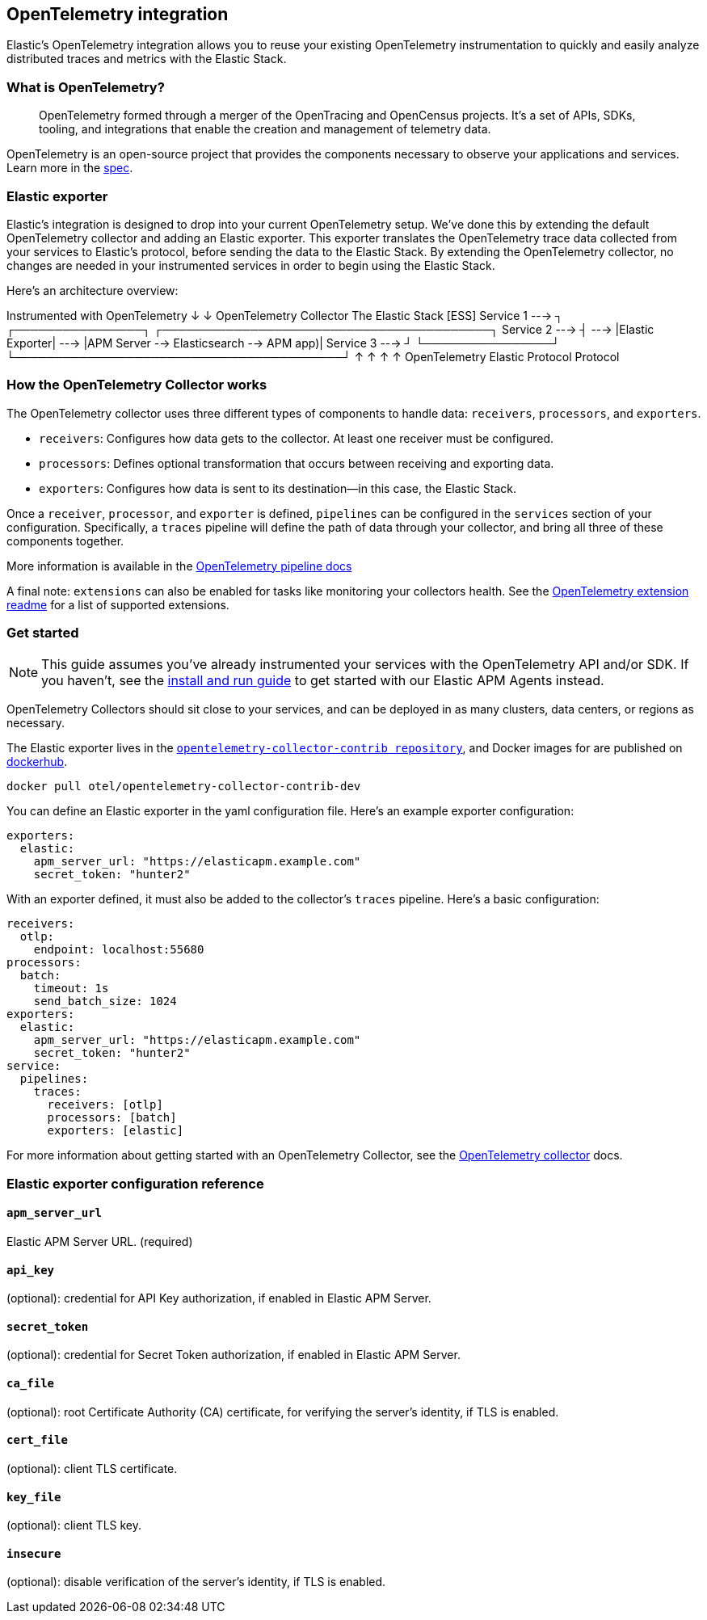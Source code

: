 [[open-telemetry-elastic]]
== OpenTelemetry integration

:ot-spec:       https://github.com/open-telemetry/opentelemetry-specification/blob/master/README.md
:ot-repo:       https://github.com/open-telemetry/opentelemetry-collector
:ot-pipelines:  {ot-repo}/blob/master/docs/pipelines.md
:ot-extension:  {ot-repo}/blob/master/extension/README.md

:ot-collector:  https://opentelemetry.io/docs/collector/about/
:ot-dockerhub:  https://hub.docker.com/r/otel/opentelemetry-collector-contrib-dev

Elastic's OpenTelemetry integration allows you to reuse your existing OpenTelemetry
instrumentation to quickly and easily analyze distributed traces and metrics with the Elastic Stack.

=== What is OpenTelemetry?

> OpenTelemetry formed through a merger of the OpenTracing and OpenCensus projects.
It’s a set of APIs, SDKs, tooling, and integrations that enable the creation and
management of telemetry data.

OpenTelemetry is an open-source project that provides the components necessary to observe your applications and services.
Learn more in the {ot-spec}[spec].

=== Elastic exporter

Elastic's integration is designed to drop into your current OpenTelemetry setup.
We've done this by extending the default OpenTelemetry collector and adding an Elastic exporter.
This exporter translates the OpenTelemetry trace data collected from your services to Elastic's protocol,
before sending the data to the Elastic Stack.
By extending the OpenTelemetry collector,
no changes are needed in your instrumented services in order to begin using the Elastic Stack.

Here's an architecture overview:

*************
Instrumented with
OpenTelemetry
    ↓
    ↓                       OpenTelemetry Collector                   The Elastic Stack [ESS]
Service 1  --->  ┐            ┌────────────────┐            ┌─────────────────────────────────────────┐
Service 2  --->  ┤     --->   |Elastic Exporter|    --->    |APM Server --> Elasticsearch --> APM app)|
Service 3  --->  ┘            └────────────────┘            └─────────────────────────────────────────┘
                        ↑                            ↑
                        ↑                            ↑
                   OpenTelemetry                  Elastic
                   Protocol                       Protocol
*************

=== How the OpenTelemetry Collector works

The OpenTelemetry collector uses three different types of components to handle data: `receivers`, `processors`, and `exporters`.

* `receivers`: Configures how data gets to the collector. At least one receiver must be configured.
* `processors`: Defines optional transformation that occurs between receiving and exporting data.
* `exporters`: Configures how data is sent to its destination--in this case, the Elastic Stack.

Once a `receiver`, `processor`, and `exporter` is defined, `pipelines` can be configured in the `services` section of your configuration. Specifically, a `traces` pipeline will define the path of data through your collector, and bring all three of these components together.

More information is available in the
{ot-pipelines}[OpenTelemetry pipeline docs]

A final note: `extensions` can also be enabled for tasks like monitoring your collectors health.
See the {ot-extension}[OpenTelemetry extension readme]
for a list of supported extensions.

=== Get started

NOTE: This guide assumes you've already instrumented your services with the OpenTelemetry API and/or SDK.
If you haven't, see the <<install-and-run,install and run guide>> to get started with our Elastic APM Agents instead.

OpenTelemetry Collectors should sit close to your services,
and can be deployed in as many clusters, data centers, or regions as necessary.

The Elastic exporter lives in the {ot-repo}[`opentelemetry-collector-contrib repository`],
and Docker images for are published on {ot-dockerhub}[dockerhub].

[source,console]
----
docker pull otel/opentelemetry-collector-contrib-dev
----

You can define an Elastic exporter in the yaml configuration file.
Here's an example exporter configuration:

[source,yml]
----
exporters:
  elastic:
    apm_server_url: "https://elasticapm.example.com"
    secret_token: "hunter2"
----

With an exporter defined, it must also be added to the collector's `traces` pipeline.
Here's a basic configuration:

[source,yml]
----
receivers:
  otlp:
    endpoint: localhost:55680
processors:
  batch:
    timeout: 1s
    send_batch_size: 1024
exporters:
  elastic:
    apm_server_url: "https://elasticapm.example.com"
    secret_token: "hunter2"
service:
  pipelines:
    traces:
      receivers: [otlp]
      processors: [batch]
      exporters: [elastic]
----

For more information about getting started with an OpenTelemetry Collector,
see the {ot-collector}[OpenTelemetry collector] docs.

=== Elastic exporter configuration reference

==== `apm_server_url`
Elastic APM Server URL. (required)

==== `api_key`
(optional): credential for API Key authorization, if enabled in Elastic APM Server.

==== `secret_token`
(optional): credential for Secret Token authorization, if enabled in Elastic APM Server.

==== `ca_file`
(optional): root Certificate Authority (CA) certificate, for verifying the server's identity, if TLS is enabled.

==== `cert_file`
(optional): client TLS certificate.

==== `key_file`
(optional): client TLS key.

==== `insecure`
(optional): disable verification of the server's identity, if TLS is enabled.
